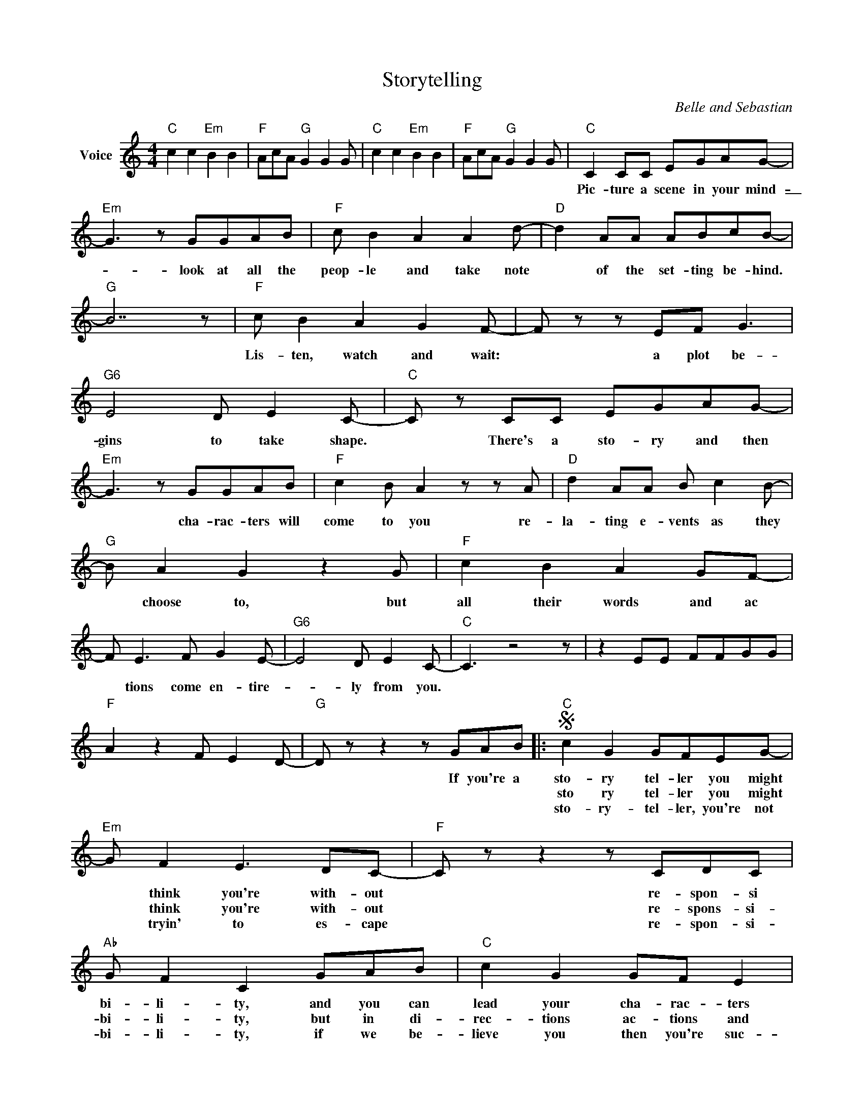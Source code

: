X:1
T:Storytelling
C:Belle and Sebastian
Z:All Rights Reserved
L:1/8
M:4/4
K:C
V:1 treble nm="Voice"
%%MIDI control 7 100
%%MIDI control 10 64
V:1
"C" c2 c2"Em" B2 B2 |"F" AcA"G" G2 G2 G |"C" c2 c2"Em" B2 B2 |"F" AcA"G" G2 G2 G |"C" C2 CC EGAG- | %5
w: ||||Pic- ture a scene in your mind-|
w: |||||
w: |||||
"Em" G3 z GGAB |"F" c B2 A2 A2 d- |"D" d2 AA ABcB- |"G" B7 z |"F" c B2 A2 G2 F- | F z z EF G3 | %11
w: _ look at all the|peop- le and take note|* of the set- ting be- hind.||Lis- ten, watch and wait:|* a plot be-|
w: ||||||
w: ||||||
"G6" E4 D E2 C- |"C" C z CC EGAG- |"Em" G3 z GGAB |"F" c2 B A2 z z A |"D" d2 AA B c2 B- | %16
w: gins to take shape.|* There's a sto- ry and then|* cha- rac- ters will|come to you re-|la- ting e- vents as they|
w: |||||
w: |||||
"G" B A2 G2 z2 G |"F" c2 B2 A2 GF- | F E3 F G2 E- |"G6" E4 D E2 C- |"C" C3 z4 z | z2 EE FFGG | %22
w: * choose to, but|all their words and ac|* tions come en- tire-|_ ly from you.|||
w: ||||||
w: ||||||
"F" A2 z2 F E2 D- |"G" D z z2 z GAB |:S"C" c2 G2 GFEG- |"Em" G F2 E3 DC- |"F" C z z2 z CDC | %27
w: |* If you're a|sto- ry tel- ler you might|* think you're with- out|* re- spon- si|
w: ||sto ry tel- ler you might|* think you're with- out|* re- spons- si-|
w: ||sto- ry- tel- ler, you're not|* tryin' to es- cape|* re- spon- si-|
"Ab" G F2 C2 GAB |"C" c2 G2 GF E2 |"Em" G F2 E2 D2 C- |"F" C z z2 z CDC | %31
w: bi- li- ty, and you can|lead your cha- rac- ters|a- ny- where you want,|* you have im-|
w: bi- li- ty, but in di-|rec- tions ac- tions and|words, cause and ef- fect|* you need con-|
w: bi- li- ty, if we be-|lieve you then you're suc-|cess- ful, but you don't|* make claims to|
"Ab" G F2 C2 z2 z"^To Coda" |]"C" E2 E G4 z |"F" A c2 B2 A2 z |"C" E2 E G2 z z2 |"F" A c2 B2 A2 G | %36
w: mu- ni- ty.-|_ _ _||||
w: sis- ten- cy.-|_ _ _||||
w: ve- ri- ty.|||||
"C" C2 CC EGAG- |"Em" G3 z GGAB |"F" c2 B A2 A2 d- |"D" d z AA ABcB- |"G" B z z AG G2 c- | %41
w: Have you con- si- dered the way|* peop- le might re-|act to all the things|* that your cha- rac- ters say|* and are their ac-|
w: How can you fi- nish your tale?|* lives- _ which have|played a part are sum-|_ _ ma- rized from the ve-|_ ry start and e-|
w: |||||
"F" c B2 A2 G2 F- | F z z EF G2 z |"G6" E4 D E2 C- |"C" C z CC EGAG- |"Em" G2 z2 z2 z G | %46
w: _ tions hand in hand|* with what they|want to por- tray/|sick are you crip- pled in- sane|* re|
w: _ pi- sodes left out|* to make it|all go your way.|* It's a migh- ty big world||
w: |||||
"F" A B2 z c A2 z |"D" d3 AABcB- |1"G" B7 z |"F" c4 A G2 F- | F4 F E2 D- |"G" D4 z4 | z4 z GAB :|2 %53
w: flec ting the de-|sires that daren't speak their name||are you the one|* to be blamed?||Now you're a-|
w: some of it I've|seen, but most- ly I've on-|_|||||
w: |||||||
"G" B2 A G4 G |"F" c2 B2 A G2 F- || F E2 z F G2 z |"G" E4 D E2 C- |"C" C z EE FFGG | A4 F E2 D- | %59
w: _ ly heard, and|sto- ries are all fic-|_ tion from their|mo- ments of birth.|||
w: ||||||
w: ||||||
 D4 z GA"^D.S."B |]O"C" z8 |"F" z8 |"C" z8 |"F" z8 |"C" z8 |] %65
w: * You're just a||||||
w: ||||||
w: ||||||

